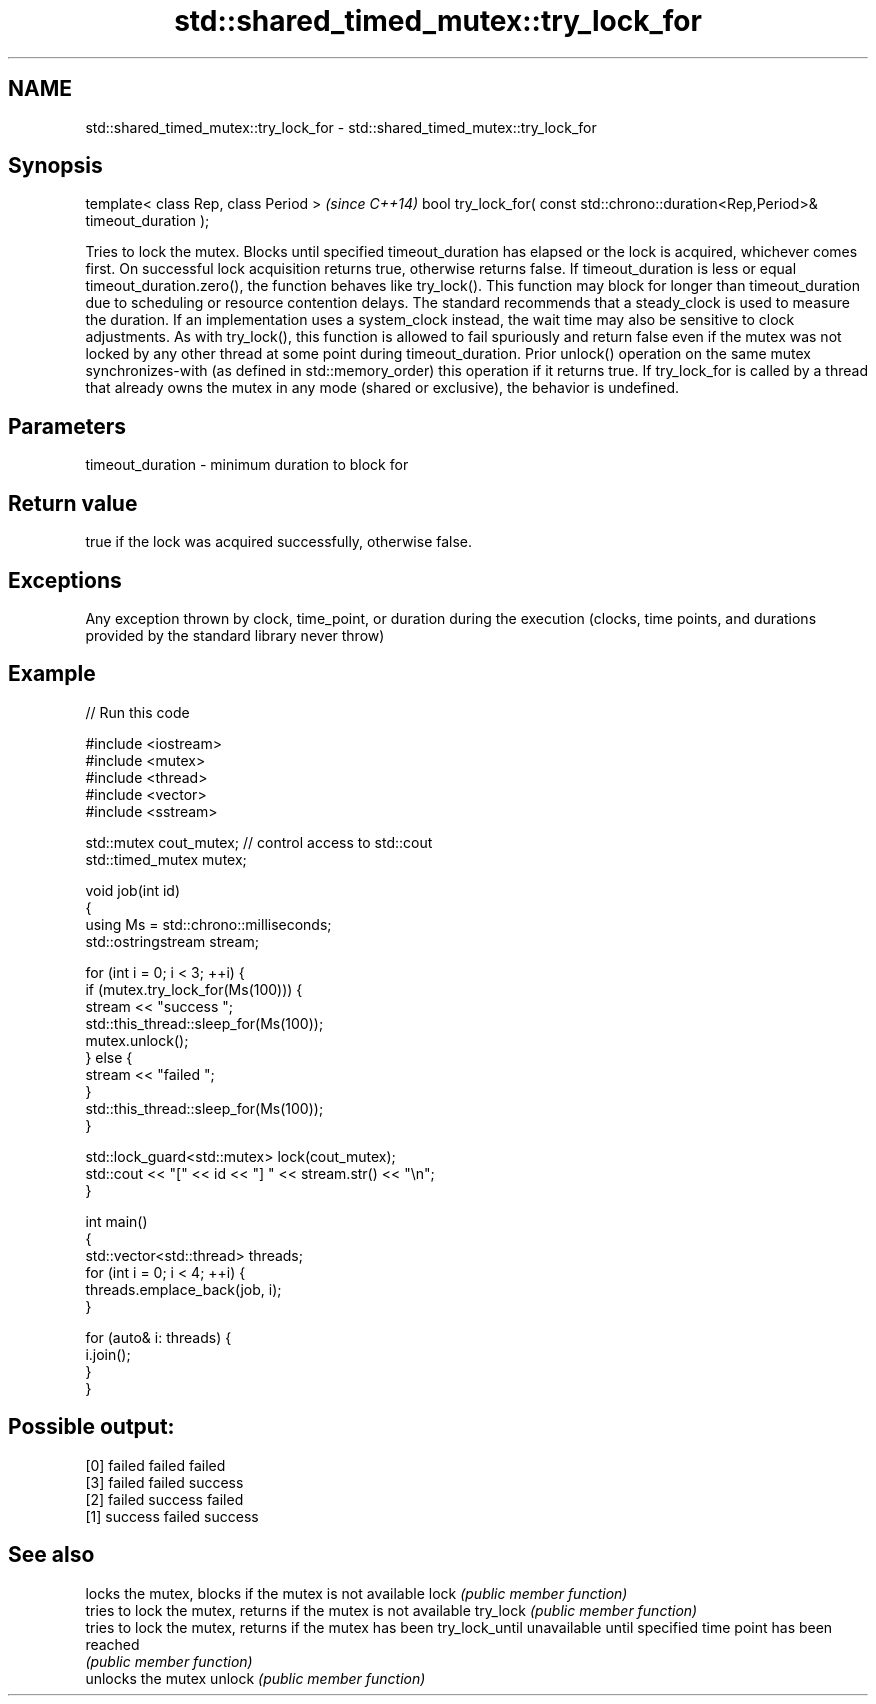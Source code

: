 .TH std::shared_timed_mutex::try_lock_for 3 "2020.03.24" "http://cppreference.com" "C++ Standard Libary"
.SH NAME
std::shared_timed_mutex::try_lock_for \- std::shared_timed_mutex::try_lock_for

.SH Synopsis

template< class Rep, class Period >                                              \fI(since C++14)\fP
bool try_lock_for( const std::chrono::duration<Rep,Period>& timeout_duration );

Tries to lock the mutex. Blocks until specified timeout_duration has elapsed or the lock is acquired, whichever comes first. On successful lock acquisition returns true, otherwise returns false.
If timeout_duration is less or equal timeout_duration.zero(), the function behaves like try_lock().
This function may block for longer than timeout_duration due to scheduling or resource contention delays.
The standard recommends that a steady_clock is used to measure the duration. If an implementation uses a system_clock instead, the wait time may also be sensitive to clock adjustments.
As with try_lock(), this function is allowed to fail spuriously and return false even if the mutex was not locked by any other thread at some point during timeout_duration.
Prior unlock() operation on the same mutex synchronizes-with (as defined in std::memory_order) this operation if it returns true.
If try_lock_for is called by a thread that already owns the mutex in any mode (shared or exclusive), the behavior is undefined.

.SH Parameters


timeout_duration - minimum duration to block for


.SH Return value

true if the lock was acquired successfully, otherwise false.

.SH Exceptions

Any exception thrown by clock, time_point, or duration during the execution (clocks, time points, and durations provided by the standard library never throw)

.SH Example


// Run this code

  #include <iostream>
  #include <mutex>
  #include <thread>
  #include <vector>
  #include <sstream>

  std::mutex cout_mutex; // control access to std::cout
  std::timed_mutex mutex;

  void job(int id)
  {
      using Ms = std::chrono::milliseconds;
      std::ostringstream stream;

      for (int i = 0; i < 3; ++i) {
          if (mutex.try_lock_for(Ms(100))) {
              stream << "success ";
              std::this_thread::sleep_for(Ms(100));
              mutex.unlock();
          } else {
              stream << "failed ";
          }
          std::this_thread::sleep_for(Ms(100));
      }

      std::lock_guard<std::mutex> lock(cout_mutex);
      std::cout << "[" << id << "] " << stream.str() << "\\n";
  }

  int main()
  {
      std::vector<std::thread> threads;
      for (int i = 0; i < 4; ++i) {
          threads.emplace_back(job, i);
      }

      for (auto& i: threads) {
          i.join();
      }
  }

.SH Possible output:

  [0] failed failed failed
  [3] failed failed success
  [2] failed success failed
  [1] success failed success


.SH See also


               locks the mutex, blocks if the mutex is not available
lock           \fI(public member function)\fP
               tries to lock the mutex, returns if the mutex is not available
try_lock       \fI(public member function)\fP
               tries to lock the mutex, returns if the mutex has been
try_lock_until unavailable until specified time point has been reached
               \fI(public member function)\fP
               unlocks the mutex
unlock         \fI(public member function)\fP




